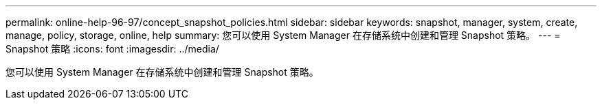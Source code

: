 ---
permalink: online-help-96-97/concept_snapshot_policies.html 
sidebar: sidebar 
keywords: snapshot, manager, system, create, manage, policy, storage, online, help 
summary: 您可以使用 System Manager 在存储系统中创建和管理 Snapshot 策略。 
---
= Snapshot 策略
:icons: font
:imagesdir: ../media/


[role="lead"]
您可以使用 System Manager 在存储系统中创建和管理 Snapshot 策略。
